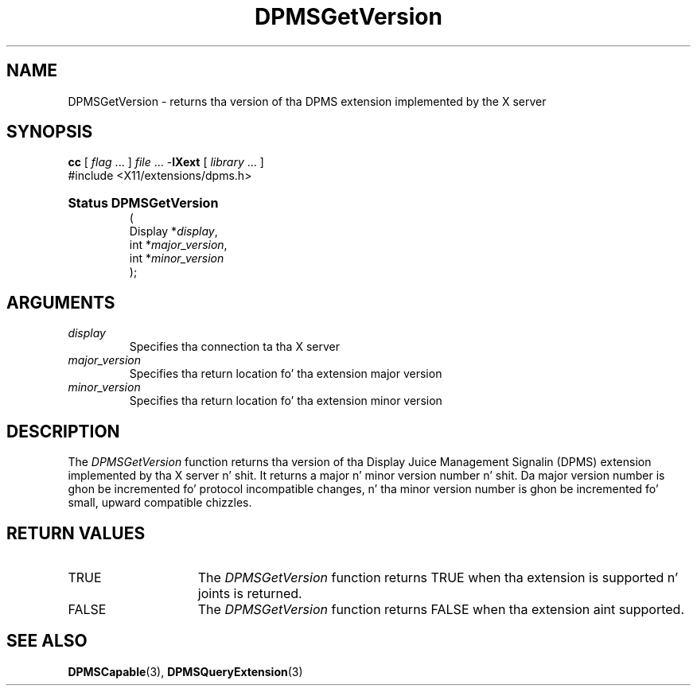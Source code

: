 .\" Copyright \(co Digital Weapons Corporation, 1996
.\"
.\" Permission ta use, copy, modify, distribute, n' push this
.\" documentation fo' any purpose is hereby granted without fee,
.\" provided dat tha above copyright notice n' dis permission
.\" notice step tha fuck up in all copies. Put ya muthafuckin choppers up if ya feel dis!  Digital Weapons Corporation
.\" make no representations bout tha suitabilitizzle fo' any purpose
.\" of tha shiznit up in dis document.  This documentation is
.\" provided ``as is'' without express or implied warranty.
.\"
.\" Copyright (c) 1999, 2005, Oracle and/or its affiliates fo' realz. All muthafuckin rights reserved.
.\"
.\" Permission is hereby granted, free of charge, ta any thug obtainin a
.\" copy of dis software n' associated documentation filez (the "Software"),
.\" ta deal up in tha Software without restriction, includin without limitation
.\" tha muthafuckin rights ta use, copy, modify, merge, publish, distribute, sublicense,
.\" and/or push copiez of tha Software, n' ta permit peeps ta whom the
.\" Software is furnished ta do so, subject ta tha followin conditions:
.\"
.\" Da above copyright notice n' dis permission notice (includin tha next
.\" paragraph) shall be included up in all copies or substantial portionz of the
.\" Software.
.\"
.\" THE SOFTWARE IS PROVIDED "AS IS", WITHOUT WARRANTY OF ANY KIND, EXPRESS OR
.\" IMPLIED, INCLUDING BUT NOT LIMITED TO THE WARRANTIES OF MERCHANTABILITY,
.\" FITNESS FOR A PARTICULAR PURPOSE AND NONINFRINGEMENT.  IN NO EVENT SHALL
.\" THE AUTHORS OR COPYRIGHT HOLDERS BE LIABLE FOR ANY CLAIM, DAMAGES OR OTHER
.\" LIABILITY, WHETHER IN AN ACTION OF CONTRACT, TORT OR OTHERWISE, ARISING
.\" FROM, OUT OF OR IN CONNECTION WITH THE SOFTWARE OR THE USE OR OTHER
.\" DEALINGS IN THE SOFTWARE.
.\"
.\" X Window System be a trademark of Da Open Group.
.\"
.TH DPMSGetVersion 3 "libXext 1.3.2" "X Version 11" "X FUNCTIONS"
.SH NAME
DPMSGetVersion \- returns tha version of tha DPMS extension implemented by
the X server
.SH SYNOPSIS
.PP
.nf
\fBcc\fR [ \fIflag\fR \&.\&.\&. ] \fIfile\fR \&.\&.\&. -\fBlXext\fR [ \fIlibrary\fR \&.\&.\&. ]
\&#include <X11/extensions/dpms.h>
.HP
.B Status DPMSGetVersion
(
.br
      Display *\fIdisplay\fP\^,
.br
      int *\fImajor_version\fP\^,
.br
      int *\fIminor_version\fP\^
);
.if n .ti +5n
.if t .ti +.5i
.SH ARGUMENTS
.TP
.I display
Specifies tha connection ta tha X server
.TP
.I major_version
Specifies tha return location fo' tha extension major version
.TP
.I minor_version
Specifies tha return location fo' tha extension minor version
.SH DESCRIPTION
.LP
The
.I DPMSGetVersion
function returns tha version of tha Display Juice Management Signalin (DPMS)
extension implemented by tha X server n' shit.  It returns a major n' minor version
number n' shit. Da major version number is ghon be incremented fo' protocol incompatible
changes, n' tha minor version number is ghon be incremented fo' small, upward
compatible chizzles.
.SH "RETURN VALUES"
.TP 15
TRUE
The
.I DPMSGetVersion
function returns TRUE when tha extension is supported n' joints is returned.
.TP 15
FALSE
The
.I DPMSGetVersion
function returns FALSE when tha extension aint supported.
.SH "SEE ALSO"
.BR DPMSCapable (3),
.BR DPMSQueryExtension (3)
